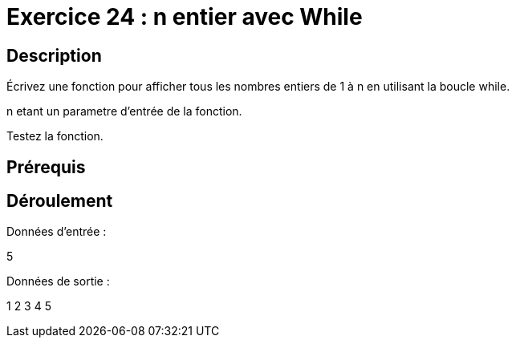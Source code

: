 = Exercice 24 : n entier avec While

== Description

Écrivez une fonction pour afficher tous les nombres entiers de 1 à n en utilisant la boucle while.

n etant un parametre d'entrée de la fonction.

Testez la fonction.

== Prérequis

== Déroulement

Données d'entrée :

5

Données de sortie :

1
2
3
4
5